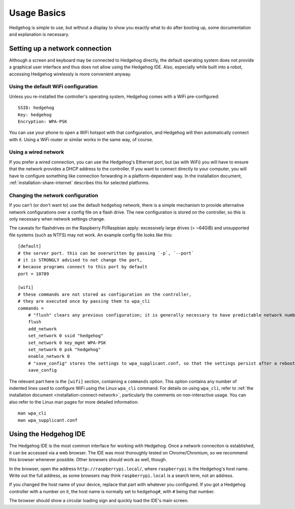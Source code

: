 .. _usage-basics:

Usage Basics
============

Hedgehog is simple to use, but without a display to show you exactly what to do after booting up,
some documentation and explanation is necessary.

Setting up a network connection
-------------------------------

Although a screen and keyboard may be connected to Hedgehog directly,
the default operating system does not provide a graphical user interface and thus does not allow using the Hedgehog IDE.
Also, especially while built into a robot, accessing Hedgehog wirelessly is more convenient anyway.

Using the default WiFi configuration
^^^^^^^^^^^^^^^^^^^^^^^^^^^^^^^^^^^^

Unless you re-installed the controller's operating system, Hedgehog comes with a WiFi pre-configured::

    SSID: hedgehog
    Key: hedgehog
    Encryption: WPA-PSK

You can use your phone to open a WiFi hotspot with that configuration,
and Hedgehog will then automatically connect with it.
Using a WiFi router or similar works in the same way, of course.

Using a wired network
^^^^^^^^^^^^^^^^^^^^^

If you prefer a wired connection, you can use the Hedgehog's Ethernet port,
but (as with WiFi) you will have to ensure that the network provides a DHCP address to the controller.
If you want to connect directly to your computer,
you will have to configure something like connection forwarding in a platform-dependent way.
In the installation document, :ref:`installation-share-internet` describes this for selected platforms.

Changing the network configuration
^^^^^^^^^^^^^^^^^^^^^^^^^^^^^^^^^^

If you can't (or don't want to) use the default ``hedgehog`` network,
there is a simple mechanism to provide alternative network configurations over a config file on a flash drive.
The new configuration is stored on the controller, so this is only necessary when network settings change.

The caveats for flashdrives on the Raspberry Pi/Raspbian apply:
excessively large drives (> ~64GiB) and unsupported file systems (such as NTFS) may not work.
An example config file looks like this::

    [default]
    # the server port. this can be overwritten by passing `-p`, `--port`
    # it is STRONGLY advised to not change the port,
    # because programs connect to this port by default
    port = 10789

    [wifi]
    # these commands are not stored as configuration on the controller,
    # they are executed once by passing them to wpa_cli
    commands =
        # "flush" clears any previous configuration; it is generally necessary to have predictable network numbers
        flush
        add_network
        set_network 0 ssid "hedgehog"
        set_network 0 key_mgmt WPA-PSK
        set_network 0 psk "hedgehog"
        enable_network 0
        # "save_config" stores the settings to wpa_supplicant.conf, so that the settings persist after a reboot
        save_config

.. todo::
    Skipping the ``default`` section will currently delete that part of the configuration.
    Make it non-mandatory!

The relevant part here is the ``[wifi]`` section, containing a ``commands`` option.
This option contains any number of indented lines used to configure WiFi using the Linux ``wpa_cli`` command.
For details on using ``wpa_cli``, refer to :ref:`the installation document <installation-connect-network>`,
particularly the comments on non-interactive usage.
You can also refer to the Linux man pages for more detailed information::

    man wpa_cli
    man wpa_supplicant.conf

Using the Hedgehog IDE
----------------------

The Hedgehog IDE is the most common interface for working with Hedgehog.
Once a network connection is established, it can be accessed via a web browser.
The IDE was most thoroughly tested on Chrome/Chromium, so we recommend this browser whenever possible.
Other browsers should work as well, though.

In the browser, open the address ``http://raspberrypi.local/``, where ``raspberrypi`` is the Hedgehog's host name.
Write out the full address, as some browsers may think ``raspberrypi.local`` is a search term, not an address.

If you changed the host name of your device, replace that part with whatever you configured.
If you got a Hedgehog controller with a number on it,
the host name is normally set to ``hedgehog#``, with ``#`` being that number.

The browser should show a circular loading sign and quickly load the IDE's main screen.

.. todo::
    more IDE usage
